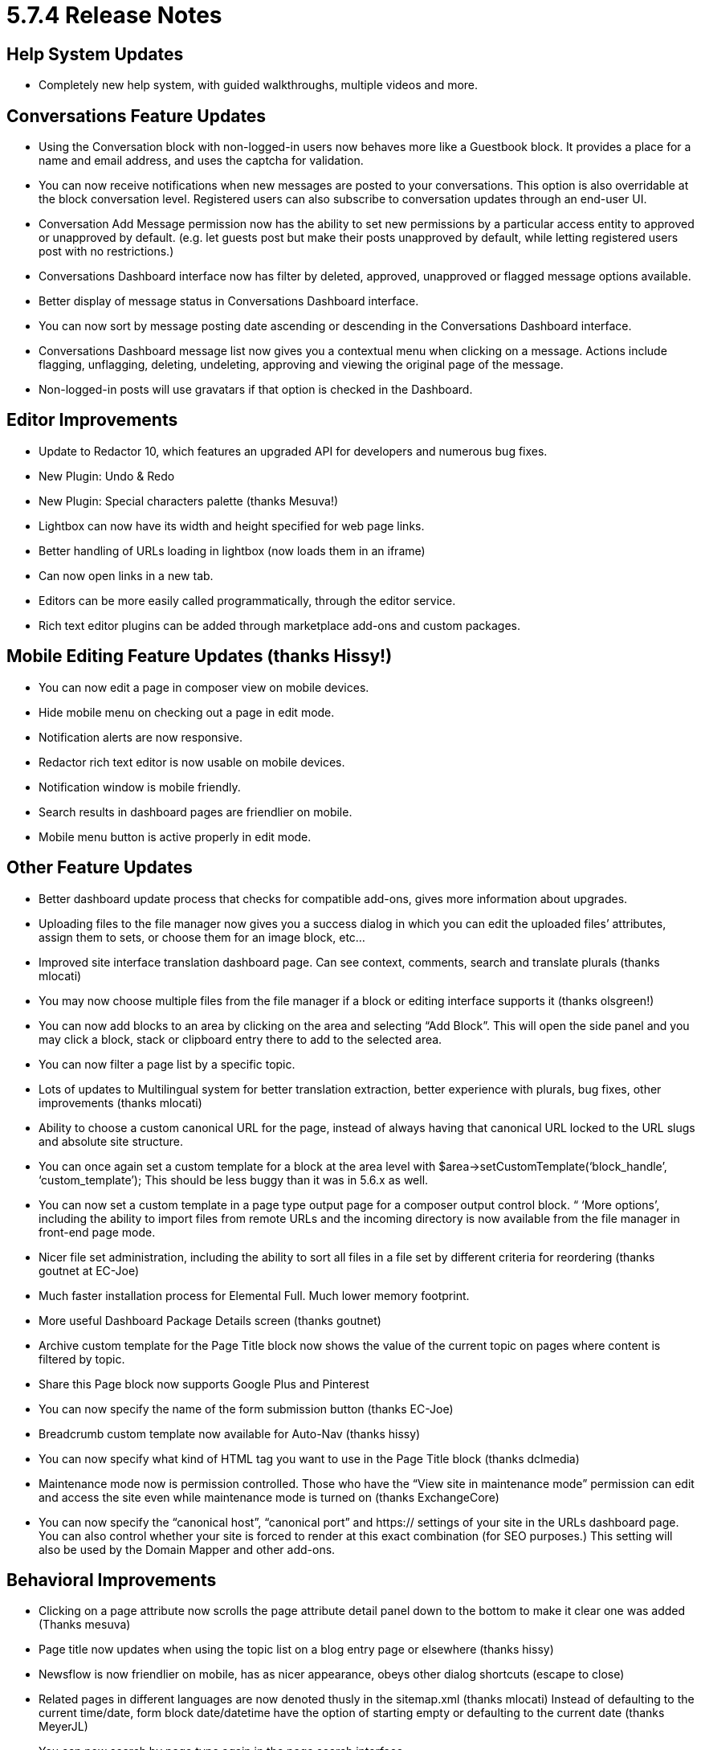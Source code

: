 = 5.7.4 Release Notes

== Help System Updates

* Completely new help system, with guided walkthroughs, multiple videos and more.

== Conversations Feature Updates

* Using the Conversation block with non-logged-in users now behaves more like a Guestbook block. It provides a place for a name and email address, and uses the captcha for validation.
* You can now receive notifications when new messages are posted to your conversations. This option is also overridable at the block conversation level. Registered users can also subscribe to conversation updates through an end-user UI.
* Conversation Add Message permission now has the ability to set new permissions by a particular access entity to approved or unapproved by default. (e.g. let guests post but make their posts unapproved by default, while letting registered users post with no restrictions.)
* Conversations Dashboard interface now has filter by deleted, approved, unapproved or flagged message options available.
* Better display of message status in Conversations Dashboard interface.
* You can now sort by message posting date ascending or descending in the Conversations Dashboard interface.
* Conversations Dashboard message list now gives you a contextual menu when clicking on a message. Actions include flagging, unflagging, deleting, undeleting, approving and viewing the original page of the message.
* Non-logged-in posts will use gravatars if that option is checked in the Dashboard.

== Editor Improvements

* Update to Redactor 10, which features an upgraded API for developers and numerous bug fixes.
* New Plugin: Undo & Redo
* New Plugin: Special characters palette (thanks Mesuva!)
* Lightbox can now have its width and height specified for web page links.
* Better handling of URLs loading in lightbox (now loads them in an iframe)
* Can now open links in a new tab.
* Editors can be more easily called programmatically, through the editor service.
* Rich text editor plugins can be added through marketplace add-ons and custom packages.

== Mobile Editing Feature Updates (thanks Hissy!)

* You can now edit a page in composer view on mobile devices.
* Hide mobile menu on checking out a page in edit mode.
* Notification alerts are now responsive.
* Redactor rich text editor is now usable on mobile devices.
* Notification window is mobile friendly.
* Search results in dashboard pages are friendlier on mobile.
* Mobile menu button is active properly in edit mode.

== Other Feature Updates

* Better dashboard update process that checks for compatible add-ons, gives more information about upgrades.
* Uploading files to the file manager now gives you a success dialog in which you can edit the uploaded files’ attributes, assign them to sets, or choose them for an image block, etc...
* Improved site interface translation dashboard page. Can see context, comments, search and translate plurals (thanks mlocati)
* You may now choose multiple files from the file manager if a block or editing interface supports it (thanks olsgreen!)
* You can now add blocks to an area by clicking on the area and selecting “Add Block”. This will open the side panel and you may click a block, stack or clipboard entry there to add to the selected area.
* You can now filter a page list by a specific topic.
* Lots of updates to Multilingual system for better translation extraction, better experience with plurals, bug fixes, other improvements (thanks mlocati)
* Ability to choose a custom canonical URL for the page, instead of always having that canonical URL locked to the URL slugs and absolute site structure.
* You can once again set a custom template for a block at the area level with $area->setCustomTemplate(‘block_handle’, ‘custom_template’); This should be less buggy than it was in 5.6.x as well.
* You can now set a custom template in a page type output page for a composer output control block. “ ‘More options’, including the ability to import files from remote URLs and the incoming directory is now available from the file manager in front-end page mode.
* Nicer file set administration, including the ability to sort all files in a file set by different criteria for reordering (thanks goutnet at EC-Joe)
* Much faster installation process for Elemental Full. Much lower memory footprint.
* More useful Dashboard Package Details screen (thanks goutnet)
* Archive custom template for the Page Title block now shows the value of the current topic on pages where content is filtered by topic.
* Share this Page block now supports Google Plus and Pinterest
* You can now specify the name of the form submission button (thanks EC-Joe)
* Breadcrumb custom template now available for Auto-Nav (thanks hissy)
* You can now specify what kind of HTML tag you want to use in the Page Title block (thanks dclmedia)
* Maintenance mode now is permission controlled. Those who have the “View site in maintenance mode” permission can edit and access the site even while maintenance mode is turned on (thanks ExchangeCore)
* You can now specify the “canonical host”, “canonical port” and https:// settings of your site in the URLs dashboard page. You can also control whether your site is forced to render at this exact combination (for SEO purposes.) This setting will also be used by the Domain Mapper and other add-ons.

== Behavioral Improvements

* Clicking on a page attribute now scrolls the page attribute detail panel down to the bottom to make it clear one was added (Thanks mesuva)
* Page title now updates when using the topic list on a blog entry page or elsewhere (thanks hissy)
* Newsflow is now friendlier on mobile, has as nicer appearance, obeys other dialog shortcuts (escape to close)
* Related pages in different languages are now denoted thusly in the sitemap.xml (thanks mlocati) Instead of defaulting to the current time/date, form block date/datetime have the option of starting empty or defaulting to the current date (thanks MeyerJL)
* You can now search by page type again in the page search interface.
* Minor installation error messaging improvements (thanks Mnkras)
* Some style improvements to panels (thanks hissy)
* File manager now keeps the same file types when creating thumbnails (keeping pngs transparent, etc..) (thanks mitchray!)
* Style improvements to Auto-Nav and Page List block forms.
* We no longer attempt to retrieve packages from the marketplace if you’re not connected, improves performance (thanks goutnet)
* Bug fixes to antispam settings page and system in general (thanks EC-Chris)
* Form block now redirects you to the proper spot on the page for success message (thanks ahukkanen)
* Better detection of changed cached assets (thanks mlocati)
* concrete5 should run better in IE9.
* Files saved through the image editor should much smaller now.
* Better compression of localized assets, better localized asset support (thanks mlocati)
* Non-logged-in users accessing protected pages will be forwarded to those pages upon successful login (thanks deanwhillier)
* Speed improvements to the installation procedure.
* Image thumbnailing should use much less RAM, should work more reliably with larger images.
* Better sorting of block types in the Add Block panel (thanks JohnTheFish)
* When duplicating multilingual page trees, pages that already exist will be skipped (thanks ezannelli)
* Improved reliability and functionality of HTML emails (thanks mlocati)
* Additional page paths now redirect with a 301 header (thanks Mainio)
* Importing page type default attributes now works.
* Better translation of topic trees and topic tree nodes (thanks mlocati)
* Content import with block type sets will now use existing sets if they are available.
* Conversations block now includes its content in the search index (thanks mkly)
* Significantly improved performance of the on-demand file thumbnailing utility when a cached version is found (thanks ijessup)
* Custom block design style fixes – don’t output a style tag when just changing a custom template, better style tag support (thanks mlocati)
* You can now unmap a page in the multilingual page report.
* You can now set the minimum and maximum ranges of style customizer sliders by defining concrete.limits.style_customizer.size_max and concrete.limits.style_customizer.size_min (thanks EC-Joe)
* respond.js and html5-shiv.js are now optionally included by themes, rather than being hard-coded for IE8 and below.
* You can now embed the block controller for this share this page block in a page template more easily.
* You can now specify permissions and attributes for external links (thanks mitchray)
* Better scrolling in add block panel on Firefox (thanks EC-Joe)
* Fixed https://github.com/concrete5/concrete5-5.7.0/issues/875

== Bug Fixes

* Fixed sorting of FAQ Entries in the FAQ block.
* Fixed bug that led to selected topics in topic tree not appearing selected on editing.
* Placing view files in the application/views/ will now work (thanks RuspinaDev)
* Fixed bug with social links block not displaying properly on sites that didn’t already load Font Awesome. (thanks jaromirdalecky)
* Facebook authentication should work again (thanks EC-Joe)
* Fixed bug where If the HTML block is saved without any changes (thus not triggering the on change event), the textarea remains empty and the content is lost (thanks mitchray)
* Fixed inability to have multiple form blocks or survey blocks or blocks with interactive form submissions on the same page and not have submission affect both of them.
* Image slider should work properly in composer.
* Fixed bug in content importer where page types with package attributes weren’t having their packages set properly.
* Choose language on login now functions correctly (thanks mlocati)
* Interactive blocks like form and survey and now be included in stacks and displayed on pages (thanks nicemaker)
* Bug fixes to composer editing experiences where blocks couldn’t be loaded in composer.
* Fix error when searching by approved or unapproved version. Miscellaneous display improvements to search interfaces in the Dashboard.
* The “addAttachment” method in the Mail Service now works again (thanks SnefIT)
* Miscellaneous fixes to content exporter to make it more resilient.
* Fixed bug where “Public Date/Time” core property wasn’t being properly displayed or saved in composer.
* Fixed bug in page attribute display block where complex attribute types couldn’t always be printed out.
* Fixed bug where jobs couldn’t be scheduled to run through browser visit.
* Fixed HTML block tooltip getting cut off (thanks mitchray)
* Remove old page versions job now works again.
* Cookie settings bug fixes (thanks tao-s)
* Fixed MP4 video files not showing up as the right file type in the file manager.
* Bug fixes with multilingual browser detection (thanks ezannelli)
* Fixed bug with packaged page type controllers not being properly used as page controllers.
* Fixed infinite redirect on multilingual websites that set the Home Page as their default language page (thanks mlocati)
* Better behavior with advanced permissions and users who can only view their own files in the file manager.
* Bug fixes to custom external forms.
* Fix bug deleting file version object and then attempting to add new versions might give attribute errors.
* Bug fixes to configuration values in session cookies, database backed sessions (thanks tao-s)
* Better permissions checking in the file manager (thanks hissy)
* Drafts now show up in the sitemap again; tweaks to fix sitemap showing unapproved pages.
* Fixed bug with topic list block not displaying topics for a page properly.
* Topics can now contain ampersands and other special characters.
* Localization bug fixes (thanks mlocati)
* Fixed http://www.concrete5.org/community/forums/customizing_c5/strange-workflow-error/
* Feature block link option now works with the hover description custom template”
* Fixed programmatic filter by checkbox attribute not displaying all appropriitems if passing “false” to the option.
* Fixed bug where single page controllers in application/ directory weren’t working.
* Better inheritance of area permissions to blocks in areas when inheriting permissions from page types in advanced permissions mode (thanks hissy)
* Fixed for file sets for better sanitizing, miscellaneous usage fixes (thanks Mnkras)
* Fixed broken area styles when using more than one custom class on an area (thanks jordif)
* Bug fixes to color picker widget when used in a block dialog (thanks olliephillips)
* Fixed fatal error that would display in area permissions dialog when attempting to use advanced permissions to inherit permissions from an area set in page defaults (Thanks hissy)
* Fixed potential cross site scripting error in composer detail form.
* Fixed “"Navigate this page in other languages" - Invalid argument supplied for foreach()” that could happen with unmapped multilingual websites.
* Fixed issue where dashboard panel would not stay closed if closing manually.
* Localization fixes to Page Type Composer Control Name (thanks hissy)
* Bug fixes and better sanitizing when saving Banned Words in the Dashboard (thanks Mnkras)
* Better page permissions set on drafts page for users of advanced permissions mode (thanks hissy)
* Bug fixed where Add Survey, Approve Page, Edit Survey, save – survey listed twice in the Dashboard. (thanks ECJoe)
* Fixed http://www.concrete5.org/developers/bugs/5-7-3-1/multiple-versions-of-a-page-cannot-be-deleted-at-once/
* Fixed Unable to edit a user when concrete.seo.trailing_slash is enabled (thanks ECJoe)
* Workflow progress categories are now uninstalled when uninstalling packages (thanks mkly)
* Fixed bug when removing group or user from “Add SubPage” permissions in advanced permissions mode.
* fixed bug with Reply to this email address (thanks MeyerJL)
* Better display on editing grid layouts when working with layouts that have multiple column classes (thanks ezannelli)
* Fixed malformed Page Cache Expires header when using full page caching.
* Conversations: fixed javascript errors when not using redactor editor.
* Conversations: fixed attachment disabling not removing the attach file button when editing a message.
* Minor page type composer validation bug fixes
* Packaged permission key fixes (thanks mkly)
* Packaged workflow fixes (thanks mkly)
* Fixed appearance of pagination on form results dashboard page.
* Fixed pretty URLs not being invoked for certain block actions, in other situations. Normalized pretty URLs and made them work better.
* We now properly used custom scrapbook view layers for blocks added from the clipboard on the stacks dashboard page.
* Fixed bug where applying timed permissions to a copied page change the permissions object of the original page.
* Fixed XSS sanitization issues in private messages (thanks Mnkras)
* Fixed minor XSS issues (thanks Netsparker)
* Data URL images in CSS files are correctly preserved in asset caching (thanks mlocati)
* Fixed http://www.concrete5.org/developers/bugs/5-7-3-1/moving-blocks-in-a-stack/
* Fixed Replacing file throwing erroneous "file is too large" error message
* Fixed Bulk Editing file properties does not add new File Versions
* Lots of bug fixes to page aliases, including bug where original page would be deleted if an alias was in the trash and the trash was emptied.
* Automated groups on login or register will automatically be entered if a custom automation controller doesn’t exist (thanks Mnkras)
* Fixed http://www.concrete5.org/developers/bugs/5-7-3-1/user-search-shows-same-user-multiple-times/#732257
* Fix display order issue of aliased pages (thanks hissy)
* Fixed Can't create link to file or page from within composer form
* Fixed Page List Filtering By Page Type and Show Aliases
* Fixed bug in exists() method in Cache library (thanks SnefIT)
* Fixed HTML validation error when using built-in Securimage Captcha
* Fixed preview icon in Feature block (thanks zneek)
* Fixed bug: After fresh C5 install with no demo content - inserting first image, when uploading to filemanager not visible
* Fixed invalid error messages when accessing search interfaces in the dashboard when users didn’t have permission to access them.
* Copied form blocks now work on their target page.
* Copied from blocks can now be edited on their target page.
* Fixed bug where new versions of files incorrectly had the same date added date as old versions.
* Fixed http://www.concrete5.org/developers/bugs/5-7-3-1/content-block-clipboard-custom-classes/
* Fixed https://www.concrete5.org/developers/bugs/5-7-3-1/page-type-permissions-broken-copy-functionality/#698852
* Multiple Google Maps block can now work on the same page (thanks JohnTheFish)
* Fixed typo in user registration notification email (thanks ounziw)
* Fixed http://www.concrete5.org/developers/bugs/5-7-3-1/authentication-type-renders-only-once/ (thanks companyou)
* Fixed https://www.concrete5.org/developers/bugs/5-7-3-1/dashboard-system-section/
* Fixed error when proxy servers send “unknown” instead of an IP address (thanks spainer)
* Fixed bug where an attribute key with the same handle can exist in two categories (thanks Remo)
* Set view theme using setViewTheme() in a package’s on_before_render method now correctly sets the theme (Thanks goutnet)
* Fixed potential directory traversal inclusion bug with tools URLs (thanks Egidio Romano of Minded Security)
* Fixed CSRF vulnerability in Dashboard Registrations page; better sanitization of email addresses as well (thanks Egidio Romano of Minded Security)
* Fixed miscellaneous XSS bugs (thanks Mnkras)

== Code & Developer Updates

* Refactored Jobs to work in the new routing system rather than the legacy tools system (thanks Mnkras)
* Updated jQuery to 1.11.2 and jQuery UI to 1.11.4
* Lots of code cleanup (thanks Mnkras)
* jQuery Visualize JavaScript library updated and included in the new Asset System properly (thanks goutnet)
* Custom page type validator class, including a manager with the ability to register custom validators for page types.
* Better driver-based pagination customization API
* New page SEO helper provides a single reliable place to set a pages title, add segments, and more (thanks hissy)
* If developers provide themes with full sample content, they can now provide file manager thumbnails as well, which will improve installation speed and memory footprint.
* Cleaned up outdated and unused files (thanks ezannelli)
* Page templates can now be included in a package in a page_templates/ directory, as well as in the application/ folder (thanks Mesuva)
* ItemList sort API improvements (thanks EC-Joe)
* Lots of better code comments (thanks EC-Joe, EC-Chris)
